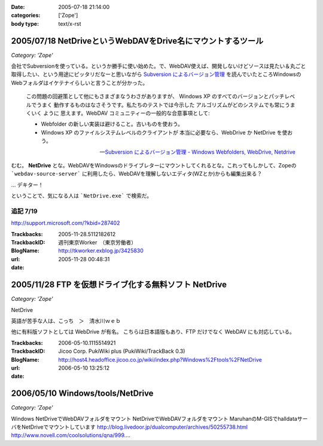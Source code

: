 :date: 2005-07-18 21:14:00
:categories: ['Zope']
:body type: text/x-rst

============================================================
2005/07/18 NetDriveというWebDAVをDrive名にマウントするツール
============================================================

*Category: 'Zope'*

会社でSubversionを使っている。というか勝手に使い始めた。で、WebDAV使えば、開発しないけどソースは見たい＆丸ごと取得したい、という用途にピッタリだなーと思いながら `Subversion によるバージョン管理`_ を読んでいたところWindowsのWebフォルダはイケテナイらしいと言うことが分かった。

.. _`Subversion によるバージョン管理`: http://subversion.bluegate.org/doc/book.html



.. :extend type: text/x-rst
.. :extend:
.. highlights::

  この問題の回避策として他にもさまざまなうわさがありますが、
  Windows XP のすべてのバージョンとパッチレベルでうまく
  動作するものはなさそうです。私たちのテストでは今示した
  アルゴリズムがどのシステムでも常にうまくいく ように
  思えます。WebDAV コミュニティーの一般的な合意事項として:

  - Webfolder の新しい実装は避けること。古いものを使おう。 

  - Windows XP のファイルシステムレベルのクライアントが
    本当に必要なら、WebDrive か NetDrive を使おう。

  -- `Subversion によるバージョン管理 - Windows Webfolders, WebDrive, Netdrive`_

むむ。 **NetDrive** とな。WebDAVをWindowsのドライブレターにマウントしてくれるとな。これってもしかして、Zopeの ```webdav-source-server``` に利用したら、WebDAVを理解しないエディタ(WZとか)からも編集出来る？

... デキター！

ということで、気になる人は ```NetDrive.exe``` で検索だ。

.. _`Subversion によるバージョン管理 - Windows Webfolders, WebDrive, Netdrive`: http://subversion.bluegate.org/doc/book.html#svn.webdav.clients.windows

追記 7/19
-----------

http://support.microsoft.com/?kbid=287402




:Trackbacks:
:TrackbackID: 2005-11-28.5112182612
:BlogName: 週刊東京Worker　（東京労働者）
:url: http://tkworker.exblog.jp/3425830
:date: 2005-11-28 00:48:31

======================================================
2005/11/28 FTP を仮想ドライブ化する無料ソフト NetDrive
======================================================

*Category: 'Zope'*



NetDrive

英語が苦手な人は、こっち　＞　清水川ｗｅｂ


他に有料版ソフトとしては WebDrive が有名。
こちらは日本語版もあり、FTP だけでなく WebDAV にも対応している。




:Trackbacks:
:TrackbackID: 2006-05-10.1115514921
:BlogName: Jicoo Corp. PukiWiki plus (PukiWiki/TrackBack 0.3)
:url: http://host4.headoffice.jicoo.co.jp/wiki/index.php?Windows%2Ftools%2FNetDrive
:date: 2006-05-10 13:25:12

=================================
2006/05/10 Windows/tools/NetDrive
=================================

*Category: 'Zope'*

Windows    NetDriveでWebDAVフォルダをマウント    NetDriveでWebDAVフォルダをマウント    MaruhanのM-GISでhalldataサーバをNetDriveでマウントしています http://blog.livedoor.jp/dualcomputer/archives/50255738.html http://www.novell.com/coolsolutions/qna/999....

